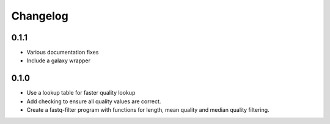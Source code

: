 ==========
Changelog
==========

.. Newest changes should be on top.

.. NOTE: This document is user facing. Please word the changes in such a way
.. that users understand how the changes affect the new version.

0.1.1
--------------------
+ Various documentation fixes
+ Include a galaxy wrapper

0.1.0
--------------------
+ Use a lookup table for faster quality lookup
+ Add checking to ensure all quality values are correct.
+ Create a fastq-filter program with functions for length, mean quality and
  median quality filtering.